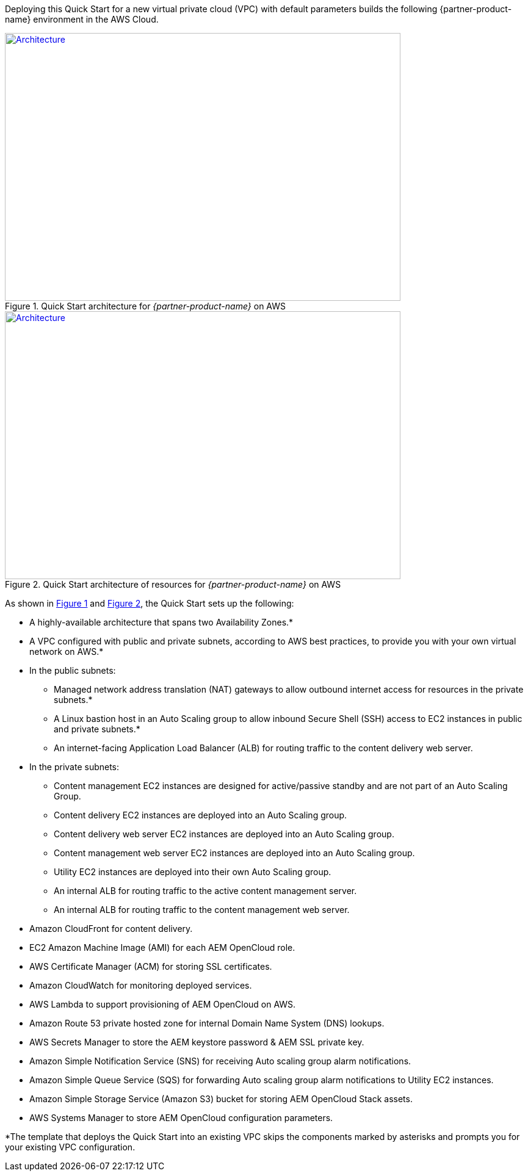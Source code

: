 Deploying this Quick Start for a new virtual private cloud (VPC) with
default parameters builds the following {partner-product-name} environment in the AWS Cloud.

:xrefstyle: short
[#architecture1]
.Quick Start architecture for _{partner-product-name}_ on AWS
[link=images/architecture_diagram.png]
image::../images/architecture_diagram.png[Architecture,width=648,height=439]

[#architecture2]
.Quick Start architecture of resources for _{partner-product-name}_ on AWS
[link=images/architecture_diagram_2.png]
image::../images/architecture_diagram_2.png[Architecture,width=648,height=439]

As shown in <<architecture1>> and <<architecture2>>, the Quick Start sets up the following:

* A highly-available architecture that spans two Availability Zones.*
* A VPC configured with public and private subnets, according to AWS
best practices, to provide you with your own virtual network on AWS.*
* In the public subnets:
** Managed network address translation (NAT) gateways to allow outbound
internet access for resources in the private subnets.*
** A Linux bastion host in an Auto Scaling group to allow inbound Secure
Shell (SSH) access to EC2 instances in public and private subnets.*
** An internet-facing Application Load Balancer (ALB) for routing traffic to the content delivery web server.
* In the private subnets:
** Content management EC2 instances are designed for active/passive standby and are not part of an Auto Scaling Group.
** Content delivery EC2 instances are deployed into an Auto Scaling group.
** Content delivery web server EC2 instances are deployed into an Auto Scaling group.
** Content management web server EC2 instances are deployed into an Auto Scaling group.
** Utility EC2 instances are deployed into their own Auto Scaling group.
** An internal ALB for routing traffic to the active content management server.
** An internal ALB for routing traffic to the content management web server.
* Amazon CloudFront for content delivery.
* EC2 Amazon Machine Image (AMI) for each AEM OpenCloud role.
* AWS Certificate Manager (ACM) for storing SSL certificates.
* Amazon CloudWatch for monitoring deployed services.
* AWS Lambda to support provisioning of AEM OpenCloud on AWS.
* Amazon Route 53 private hosted zone for internal Domain Name System (DNS) lookups.
* AWS Secrets Manager to store the AEM keystore password & AEM SSL private key.
* Amazon Simple Notification Service (SNS) for receiving Auto scaling group alarm notifications.
* Amazon Simple Queue Service (SQS) for forwarding Auto scaling group alarm notifications to Utility EC2 instances.
* Amazon Simple Storage Service (Amazon S3) bucket for storing AEM OpenCloud Stack assets.
* AWS Systems Manager to store AEM OpenCloud configuration parameters.

*The template that deploys the Quick Start into an existing VPC skips
the components marked by asterisks and prompts you for your existing VPC
configuration.
